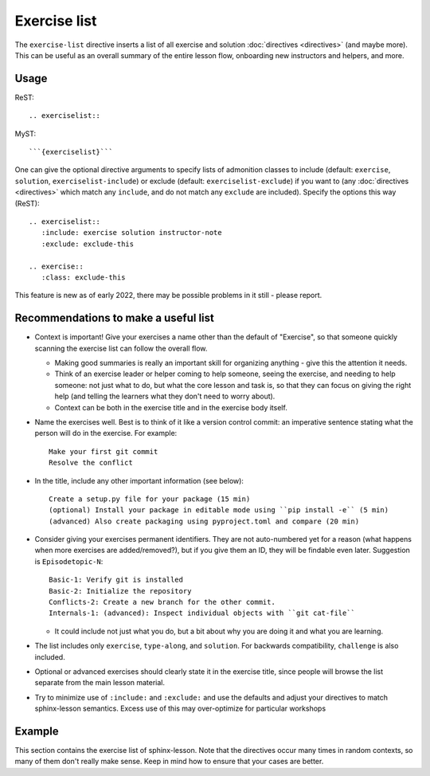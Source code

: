 Exercise list
=============

The ``exercise-list`` directive inserts a list of all exercise and
solution :doc:`directives <directives>` (and maybe more).  This can be
useful as an overall summary of the entire lesson flow, onboarding new
instructors and helpers, and more.

Usage
-----

ReST::

  .. exerciselist::

MyST::

  ```{exerciselist}```

One can give the optional directive arguments to specify lists of
admonition classes to include (default: ``exercise``, ``solution``,
``exerciselist-include``) or exclude (default:
``exerciselist-exclude``) if you want to (any :doc:`directives
<directives>` which match any ``include``, and do not match any
``exclude`` are included).  Specify the options this way (ReST)::

  .. exerciselist::
     :include: exercise solution instructor-note
     :exclude: exclude-this

  .. exercise::
     :class: exclude-this

This feature is new as of early 2022, there may be possible problems
in it still - please report.



.. _exerciselist_recommendations:

Recommendations to make a useful list
-------------------------------------

- Context is important!  Give your exercises a name other than the
  default of "Exercise", so that someone quickly scanning the exercise
  list can follow the overall flow.

  - Making good summaries is really an important skill for organizing
    anything - give this the attention it needs.

  - Think of an exercise leader or helper coming to help someone, seeing
    the exercise, and needing to help someone: not just what to do,
    but what the core lesson and task is, so that they can focus on
    giving the right help (and telling the learners what they don't
    need to worry about).

  - Context can be both in the exercise title and in the exercise body
    itself.

- Name the exercises well.  Best is to think of it like a version
  control commit: an imperative sentence stating what the person will
  do in the exercise.  For example::

    Make your first git commit
    Resolve the conflict

- In the title, include any other important information (see below)::

    Create a setup.py file for your package (15 min)
    (optional) Install your package in editable mode using ``pip install -e`` (5 min)
    (advanced) Also create packaging using pyproject.toml and compare (20 min)

- Consider giving your exercises permanent identifiers.  They are not
  auto-numbered yet for a reason (what happens when more exercises are
  added/removed?), but if you give them an ID, they will be findable
  even later.  Suggestion is ``Episodetopic-N``::

    Basic-1: Verify git is installed
    Basic-2: Initialize the repository
    Conflicts-2: Create a new branch for the other commit.
    Internals-1: (advanced): Inspect individual objects with ``git cat-file``

  - It could include not just what you do, but a bit about why you are
    doing it and what you are learning.

- The list includes only ``exercise``, ``type-along``, and ``solution``.  For
  backwards compatibility, ``challenge`` is also included.

- Optional or advanced exercises should clearly state it in the
  exercise title, since people will browse the list separate from the
  main lesson material.

- Try to minimize use of ``:include:`` and ``:exclude:`` and use the
  defaults and adjust your directives to match sphinx-lesson
  semantics.  Excess use of this may over-optimize for particular
  workshops


Example
-------

This section contains the exercise list of sphinx-lesson.  Note that
the directives occur many times in random contexts, so many of them
don't really make sense.  Keep in mind how to ensure that your cases
are better.

.. exerciselist::
